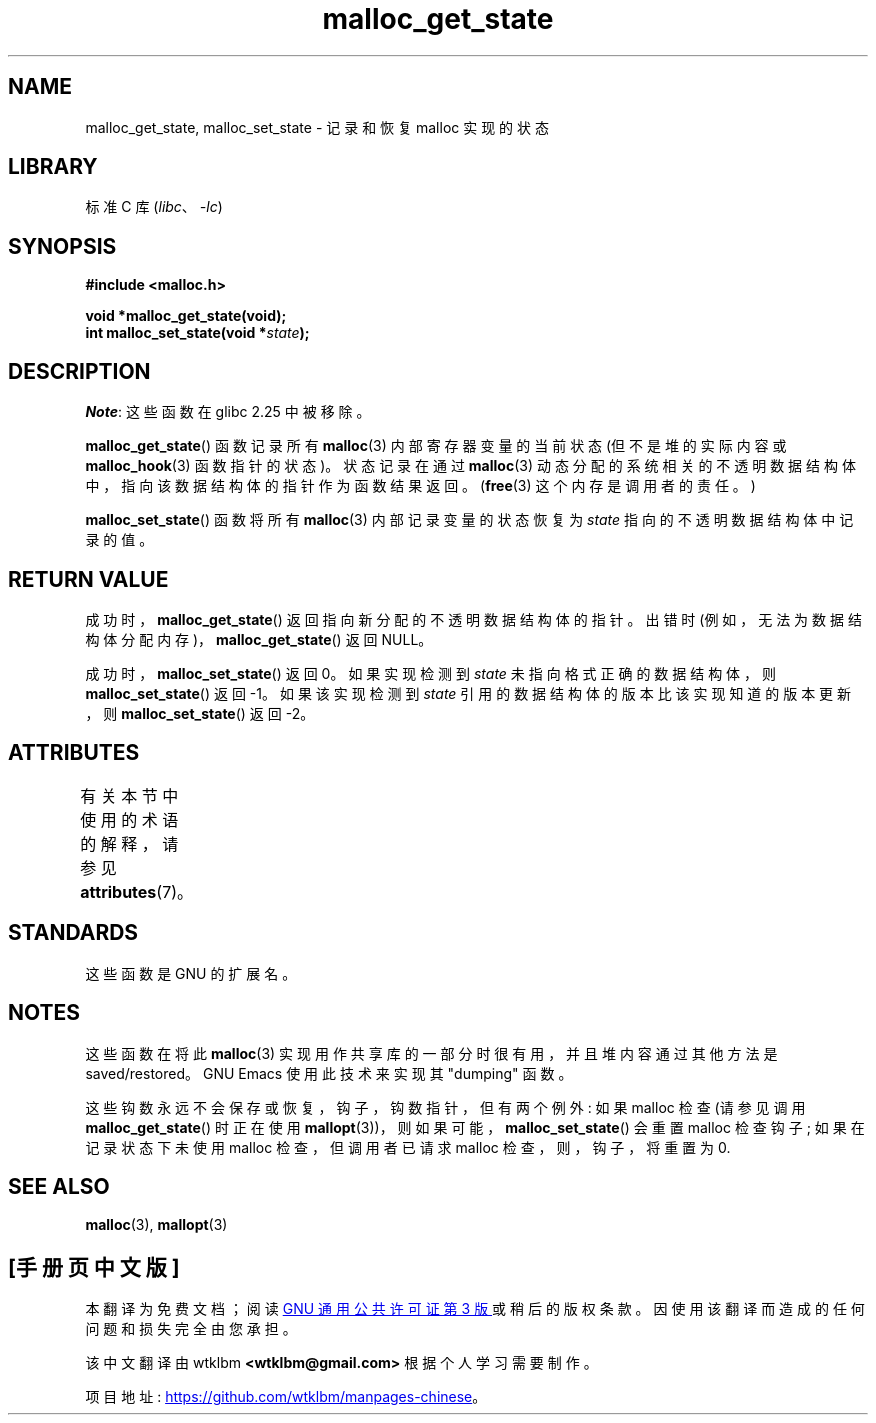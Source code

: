 .\" -*- coding: UTF-8 -*-
'\" t
.\" Copyright (c) 2012 by Michael Kerrisk <mtk.manpages@gmail.com>
.\"
.\" SPDX-License-Identifier: Linux-man-pages-copyleft
.\"
.\"*******************************************************************
.\"
.\" This file was generated with po4a. Translate the source file.
.\"
.\"*******************************************************************
.TH malloc_get_state 3 2022\-12\-15 "Linux man\-pages 6.03" 
.SH NAME
malloc_get_state, malloc_set_state \- 记录和恢复 malloc 实现的状态
.SH LIBRARY
标准 C 库 (\fIlibc\fP、\fI\-lc\fP)
.SH SYNOPSIS
.nf
\fB#include <malloc.h>\fP
.PP
\fBvoid *malloc_get_state(void);\fP
\fBint malloc_set_state(void *\fP\fIstate\fP\fB);\fP
.fi
.SH DESCRIPTION
\fINote\fP: 这些函数在 glibc 2.25 中被移除。
.PP
\fBmalloc_get_state\fP() 函数记录所有 \fBmalloc\fP(3) 内部寄存器变量的当前状态 (但不是堆的实际内容或
\fBmalloc_hook\fP(3) 函数指针的状态)。 状态记录在通过 \fBmalloc\fP(3)
动态分配的系统相关的不透明数据结构体中，指向该数据结构体的指针作为函数结果返回。 (\fBfree\fP(3) 这个内存是调用者的责任。)
.PP
\fBmalloc_set_state\fP() 函数将所有 \fBmalloc\fP(3) 内部记录变量的状态恢复为 \fIstate\fP
指向的不透明数据结构体中记录的值。
.SH "RETURN VALUE"
成功时，\fBmalloc_get_state\fP() 返回指向新分配的不透明数据结构体的指针。 出错时
(例如，无法为数据结构体分配内存)，\fBmalloc_get_state\fP() 返回 NULL。
.PP
.\" if(ms->magic != MALLOC_STATE_MAGIC) return -1;
.\" /* Must fail if the major version is too high. */
.\" if((ms->version & ~0xffl) > (MALLOC_STATE_VERSION & ~0xffl)) return -2;
成功时，\fBmalloc_set_state\fP() 返回 0。 如果实现检测到 \fIstate\fP 未指向格式正确的数据结构体，则
\fBmalloc_set_state\fP() 返回 \-1。 如果该实现检测到 \fIstate\fP 引用的数据结构体的版本比该实现知道的版本更新，则
\fBmalloc_set_state\fP() 返回 \-2。
.SH ATTRIBUTES
有关本节中使用的术语的解释，请参见 \fBattributes\fP(7)。
.ad l
.nh
.TS
allbox;
lbx lb lb
l l l.
Interface	Attribute	Value
T{
\fBmalloc_get_state\fP(),
\fBmalloc_set_state\fP()
T}	Thread safety	MT\-Safe
.TE
.hy
.ad
.sp 1
.SH STANDARDS
这些函数是 GNU 的扩展名。
.SH NOTES
这些函数在将此 \fBmalloc\fP(3) 实现用作共享库的一部分时很有用，并且堆内容通过其他方法是 saved/restored。 GNU Emacs
使用此技术来实现其 "dumping" 函数。
.PP
.\" i.e., calls __malloc_check_init()
.\" i.e., malloc checking is not already in use
.\" and the caller requested malloc checking
这些钩数永远不会保存或恢复，钩子，钩数指针，但有两个例外: 如果 malloc 检查 (请参见调用 \fBmalloc_get_state\fP()
时正在使用 \fBmallopt\fP(3))，则如果可能，\fBmalloc_set_state\fP() 会重置 malloc 检查钩子;
如果在记录状态下未使用 malloc 检查，但调用者已请求 malloc 检查，则，钩子，将重置为 0.
.SH "SEE ALSO"
\fBmalloc\fP(3), \fBmallopt\fP(3)
.PP
.SH [手册页中文版]
.PP
本翻译为免费文档；阅读
.UR https://www.gnu.org/licenses/gpl-3.0.html
GNU 通用公共许可证第 3 版
.UE
或稍后的版权条款。因使用该翻译而造成的任何问题和损失完全由您承担。
.PP
该中文翻译由 wtklbm
.B <wtklbm@gmail.com>
根据个人学习需要制作。
.PP
项目地址:
.UR \fBhttps://github.com/wtklbm/manpages-chinese\fR
.ME 。

